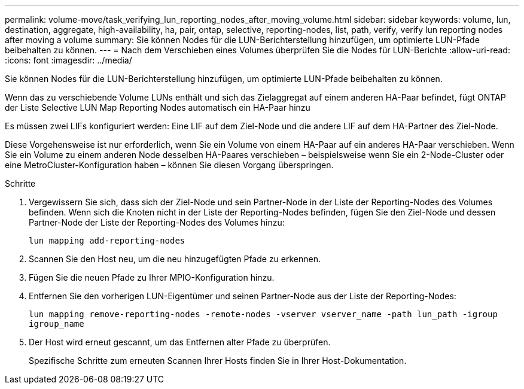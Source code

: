 ---
permalink: volume-move/task_verifying_lun_reporting_nodes_after_moving_volume.html 
sidebar: sidebar 
keywords: volume, lun, destination, aggregate, high-availability, ha, pair, ontap, selective, reporting-nodes, list, path, verify, verify lun reporting nodes after moving a volume 
summary: Sie können Nodes für die LUN-Berichterstellung hinzufügen, um optimierte LUN-Pfade beibehalten zu können. 
---
= Nach dem Verschieben eines Volumes überprüfen Sie die Nodes für LUN-Berichte
:allow-uri-read: 
:icons: font
:imagesdir: ../media/


[role="lead"]
Sie können Nodes für die LUN-Berichterstellung hinzufügen, um optimierte LUN-Pfade beibehalten zu können.

Wenn das zu verschiebende Volume LUNs enthält und sich das Zielaggregat auf einem anderen HA-Paar befindet, fügt ONTAP der Liste Selective LUN Map Reporting Nodes automatisch ein HA-Paar hinzu

Es müssen zwei LIFs konfiguriert werden: Eine LIF auf dem Ziel-Node und die andere LIF auf dem HA-Partner des Ziel-Node.

Diese Vorgehensweise ist nur erforderlich, wenn Sie ein Volume von einem HA-Paar auf ein anderes HA-Paar verschieben. Wenn Sie ein Volume zu einem anderen Node desselben HA-Paares verschieben – beispielsweise wenn Sie ein 2-Node-Cluster oder eine MetroCluster-Konfiguration haben – können Sie diesen Vorgang überspringen.

.Schritte
. Vergewissern Sie sich, dass sich der Ziel-Node und sein Partner-Node in der Liste der Reporting-Nodes des Volumes befinden. Wenn sich die Knoten nicht in der Liste der Reporting-Nodes befinden, fügen Sie den Ziel-Node und dessen Partner-Node der Liste der Reporting-Nodes des Volumes hinzu:
+
`lun mapping add-reporting-nodes`

. Scannen Sie den Host neu, um die neu hinzugefügten Pfade zu erkennen.
. Fügen Sie die neuen Pfade zu Ihrer MPIO-Konfiguration hinzu.
. Entfernen Sie den vorherigen LUN-Eigentümer und seinen Partner-Node aus der Liste der Reporting-Nodes:
+
`lun mapping remove-reporting-nodes -remote-nodes -vserver vserver_name -path lun_path -igroup igroup_name`

. Der Host wird erneut gescannt, um das Entfernen alter Pfade zu überprüfen.
+
Spezifische Schritte zum erneuten Scannen Ihrer Hosts finden Sie in Ihrer Host-Dokumentation.


